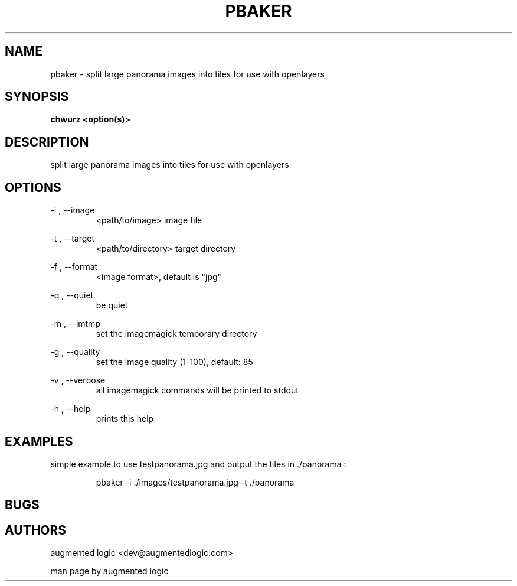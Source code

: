 .TH "PBAKER" "8" "June 14 2013" "dev@augmentedlogic.com" "pbaker"
.SH "NAME"
pbaker \- split large panorama images into tiles for use with openlayers
.SH "SYNOPSIS"
.B chwurz <option(s)>

.SH "DESCRIPTION"
split large panorama images into tiles for use with openlayers
.LP
.B 


.SH "OPTIONS"
\-i , \-\-image
.RS
<path/to/image> image file
.RE

\-t , \-\-target
.RS
<path/to/directory> target directory
.RE


\-f , \-\-format
.RS
<image format>, default is "jpg"
.RE


\-q , \-\-quiet
.RS
be quiet
.RE


\-m , \-\-imtmp
.RS
set the imagemagick temporary directory
.RE

\-g , \-\-quality
.RS
set the image quality (1-100), default: 85
.RE

\-v , \-\-verbose
.RS
all imagemagick commands will be printed to stdout
.RE

\-h , \-\-help 
.RS
prints this help
.RE

.SH "EXAMPLES"

simple example to use testpanorama.jpg and output the tiles in ./panorama :

.RS
pbaker -i ./images/testpanorama.jpg -t ./panorama
.RE


.SH "BUGS"


.SH "AUTHORS"
augmented logic <dev@augmentedlogic.com>
.PP
man page by augmented logic



